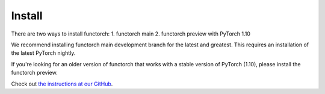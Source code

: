 Install
=========

There are two ways to install functorch:
1. functorch main
2. functorch preview with PyTorch 1.10

We recommend installing functorch main development branch for the latest and
greatest. This requires an installation of the latest PyTorch nightly.

If you're looking for an older version of functorch that works with a stable
version of PyTorch (1.10), please install the functorch preview.

Check out `the instructions at our GitHub <https://github.com/pytorch/functorch/blob/main/README.md#install>`_.
